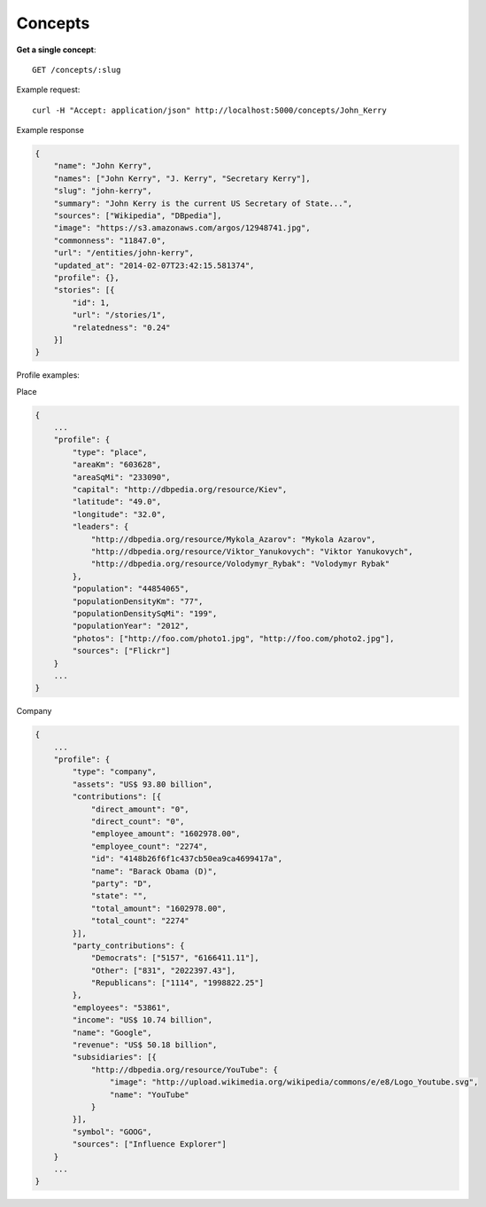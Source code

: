 Concepts
------

**Get a single concept**::

    GET /concepts/:slug

Example request::

    curl -H "Accept: application/json" http://localhost:5000/concepts/John_Kerry

Example response

.. code-block:: json

    {
        "name": "John Kerry",
        "names": ["John Kerry", "J. Kerry", "Secretary Kerry"],
        "slug": "john-kerry",
        "summary": "John Kerry is the current US Secretary of State...",
        "sources": ["Wikipedia", "DBpedia"],
        "image": "https://s3.amazonaws.com/argos/12948741.jpg",
        "commonness": "11847.0",
        "url": "/entities/john-kerry",
        "updated_at": "2014-02-07T23:42:15.581374",
        "profile": {},
        "stories": [{
            "id": 1,
            "url": "/stories/1",
            "relatedness": "0.24"
        }]
    }


Profile examples:

Place

.. code-block:: json

    {
        ...
        "profile": {
            "type": "place",
            "areaKm": "603628",
            "areaSqMi": "233090",
            "capital": "http://dbpedia.org/resource/Kiev",
            "latitude": "49.0",
            "longitude": "32.0",
            "leaders": {
                "http://dbpedia.org/resource/Mykola_Azarov": "Mykola Azarov",
                "http://dbpedia.org/resource/Viktor_Yanukovych": "Viktor Yanukovych",
                "http://dbpedia.org/resource/Volodymyr_Rybak": "Volodymyr Rybak"
            },
            "population": "44854065",
            "populationDensityKm": "77",
            "populationDensitySqMi": "199",
            "populationYear": "2012",
            "photos": ["http://foo.com/photo1.jpg", "http://foo.com/photo2.jpg"],
            "sources": ["Flickr"]
        }
        ...
    }

Company

.. code-block:: json

    {
        ...
        "profile": {
            "type": "company",
            "assets": "US$ 93.80 billion",
            "contributions": [{
                "direct_amount": "0",
                "direct_count": "0",
                "employee_amount": "1602978.00",
                "employee_count": "2274",
                "id": "4148b26f6f1c437cb50ea9ca4699417a",
                "name": "Barack Obama (D)",
                "party": "D",
                "state": "",
                "total_amount": "1602978.00",
                "total_count": "2274"
            }],
            "party_contributions": {
                "Democrats": ["5157", "6166411.11"],
                "Other": ["831", "2022397.43"],
                "Republicans": ["1114", "1998822.25"]
            },
            "employees": "53861",
            "income": "US$ 10.74 billion",
            "name": "Google",
            "revenue": "US$ 50.18 billion",
            "subsidiaries": [{
                "http://dbpedia.org/resource/YouTube": {
                    "image": "http://upload.wikimedia.org/wikipedia/commons/e/e8/Logo_Youtube.svg",
                    "name": "YouTube"
                }
            }],
            "symbol": "GOOG",
            "sources": ["Influence Explorer"]
        }
        ...
    }
